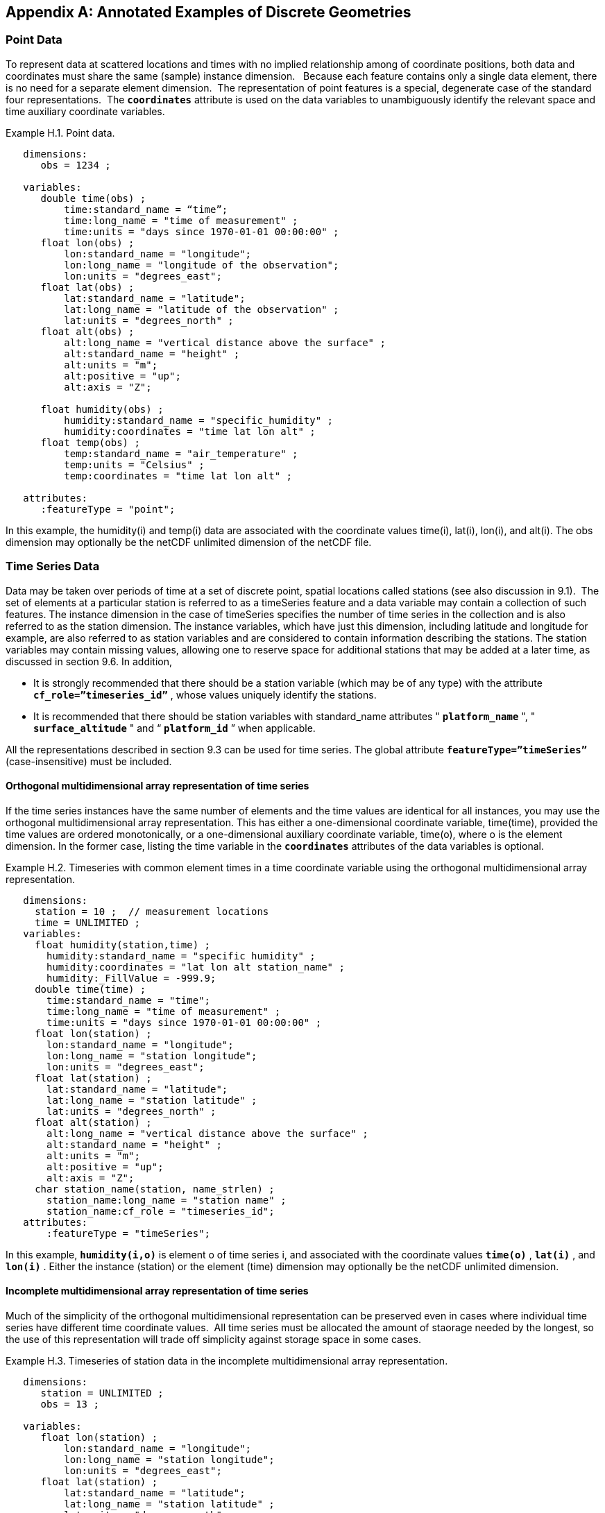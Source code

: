 
[[appendix-examples-discrete-geometries, Appendix H, Annotated Examples of Discrete Geometries]]

[appendix]
== Annotated Examples of Discrete Geometries

=== Point Data

To represent data at scattered locations and times with no implied relationship among of coordinate positions, both data and coordinates must share the same (sample) instance dimension.   Because each feature contains only a single data element, there is no need for a separate element dimension.  The representation of point features is a special, degenerate case of the standard four representations.  The **`coordinates`** attribute is used on the data variables to unambiguously identify the relevant space and time auxiliary coordinate variables.

[[example-h.1, Example H.1, "Point data"]]
[caption="Example H.1. "]
.Point data.
====
----
   dimensions:
      obs = 1234 ;

   variables:
      double time(obs) ; 
          time:standard_name = “time”;
          time:long_name = "time of measurement" ;
          time:units = "days since 1970-01-01 00:00:00" ;
      float lon(obs) ; 
          lon:standard_name = "longitude";
          lon:long_name = "longitude of the observation";
          lon:units = "degrees_east";
      float lat(obs) ; 
          lat:standard_name = "latitude";
          lat:long_name = "latitude of the observation" ;
          lat:units = "degrees_north" ;
      float alt(obs) ;
          alt:long_name = "vertical distance above the surface" ;
          alt:standard_name = "height" ;
          alt:units = "m";
          alt:positive = "up";
          alt:axis = "Z";

      float humidity(obs) ;
          humidity:standard_name = "specific_humidity" ;
          humidity:coordinates = "time lat lon alt" ;
      float temp(obs) ;
          temp:standard_name = "air_temperature" ;
          temp:units = "Celsius" ;
          temp:coordinates = "time lat lon alt" ;

   attributes:
      :featureType = "point";
----
In this example, the humidity(i) and temp(i) data are associated with the coordinate values time(i), lat(i), lon(i), and alt(i). The obs dimension may optionally be the netCDF unlimited dimension of the netCDF file.
====


[[time-series-data, Section H.2, "Time Series Data"]]
=== Time Series Data

Data may be taken over periods of time at a set of discrete point, spatial locations called stations (see also discussion in 9.1).  The set of elements at a particular station is referred to as a timeSeries feature and a data variable may contain a collection of such features. The instance dimension in the case of timeSeries specifies the number of time series in the collection and is also referred to as the station dimension. The instance variables, which have just this dimension, including latitude and longitude for example, are also referred to as station variables and are considered to contain information describing the stations. The station variables may contain missing values, allowing one to reserve space for additional stations that may be added at a later time, as discussed in section 9.6. In addition,

* It is strongly recommended that there should be a station variable (which may be of any type) with the attribute **`cf_role={rdquo}timeseries_id{rdquo}`** , whose values uniquely identify the stations.

* It is recommended that there should be station variables with standard_name attributes " **`platform_name`** ", " **`surface_altitude`** " and {ldquo} **`platform_id`** {rdquo} when applicable.

All the representations described in section 9.3 can be used for time series. The global attribute **`featureType={rdquo}timeSeries{rdquo}`** (case-insensitive) must be included.


==== Orthogonal multidimensional array representation of time series

If the time series instances have the same number of elements and the time values are identical for all instances, you may use the orthogonal multidimensional array representation. This has either a one-dimensional coordinate variable, time(time), provided the time values are ordered monotonically, or a one-dimensional auxiliary coordinate variable, time(o), where o is the element dimension. In the former case, listing the time variable in the **`coordinates`** attributes of the data variables is optional.

[[example-h.2]]
[caption="Example H.2. "]
.Timeseries with common element times in a time coordinate variable using the orthogonal multidimensional array representation.
====
----
   dimensions:
     station = 10 ;  // measurement locations
     time = UNLIMITED ;
   variables:
     float humidity(station,time) ;
       humidity:standard_name = "specific humidity" ;
       humidity:coordinates = "lat lon alt station_name" ;
       humidity:_FillValue = -999.9;
     double time(time) ; 
       time:standard_name = "time";
       time:long_name = "time of measurement" ;
       time:units = "days since 1970-01-01 00:00:00" ;
     float lon(station) ; 
       lon:standard_name = "longitude";
       lon:long_name = "station longitude";
       lon:units = "degrees_east";
     float lat(station) ; 
       lat:standard_name = "latitude";
       lat:long_name = "station latitude" ;
       lat:units = "degrees_north" ; 
     float alt(station) ;
       alt:long_name = "vertical distance above the surface" ;
       alt:standard_name = "height" ;
       alt:units = "m";
       alt:positive = "up";
       alt:axis = "Z";
     char station_name(station, name_strlen) ;
       station_name:long_name = "station name" ;
       station_name:cf_role = "timeseries_id";
   attributes:
       :featureType = "timeSeries";
----
In this example, **`humidity(i,o)`** is element o of time series i, and associated with the coordinate values **`time(o)`** , **`lat(i)`** , and **`lon(i)`** . Either the instance (station) or the element (time) dimension may optionally be the netCDF unlimited dimension.
====


==== Incomplete multidimensional array representation of time series

Much of the simplicity of the orthogonal multidimensional representation can be preserved even in cases where individual time series have different time coordinate values.  All time series must be allocated the amount of staorage needed by the longest, so the use of this representation will trade off simplicity against storage space in some cases.  

[[example-h.3]]
[caption="Example H.3. "]
.Timeseries of station data in the incomplete multidimensional array representation.    
====
----

   dimensions:
      station = UNLIMITED ;
      obs = 13 ;

   variables:
      float lon(station) ; 
          lon:standard_name = "longitude";
          lon:long_name = "station longitude";
          lon:units = "degrees_east";
      float lat(station) ; 
          lat:standard_name = "latitude";
          lat:long_name = "station latitude" ;
          lat:units = "degrees_north" ;
      float alt(station) ;
          alt:long_name = "vertical distance above the surface" ;
          alt:standard_name = "height" ;
          alt:units = "m";
          alt:positive = "up";
          alt:axis = "Z";
      char station_name(station, name_strlen) ;
          station_name:long_name = "station name" ;
          station_name:cf_role = "timeseries_id";
      int station_info(station) ;
          station_info:long_name = "any kind of station info" ;
      float station_elevation(station) ;
          station_elevationalt:long_name = "height above the geoid" ;
          station_elevationalt:standard_name = "surface_altitude" ;
          station_elevationalt:units = "m";

      double time(station, obs) ; 
          time:standard_name = "time";
          time:long_name = "time of measurement" ;
          time:units = "days since 1970-01-01 00:00:00" ;
          time:missing_value = -999.9;
      float humidity(station, obs) ;
          humidity:standard_name = “specific_humidity” ;
          humidity:coordinates = "time lat lon alt station_name" ;
          humidity:_FillValue = -999.9;
      float temp(station, obs) ;
          temp:standard_name = “air_temperature” ;
          temp:units = "Celsius" ;
          temp:coordinates = "time lat lon alt station_name" ;
          temp:_FillValue = -999.9;

   attributes:
          :featureType = "timeSeries";
----
In this example, the humidity(i,o) and temp(i,o) data for element o of time series i are associated with the coordinate values time(i,o), lat(i), lon(i) and alt(i). Either the instance (station) dimension or the element (obs) dimension could be the unlimited dimension of a netCDF file.  Any unused elements of the data and auxiliary coordinate variables must contain the missing data flag value(section 9.6).
====


==== Single time series, including deviations from a nominal fixed spatial location

When the intention of a data variable is to contain only a single time series, the preferred encoding is a special case of the multidimensional array representation.

[[example-h.4]]
[caption="Example H.4. "]
.A single timeseries.
====
----
   dimensions:
      time = 100233 ;
      name_strlen = 23 ;

   variables:
      float lon ; 
          lon:standard_name = "longitude";
          lon:long_name = "station longitude";
          lon:units = "degrees_east";
      float lat ; 
          lat:standard_name = "latitude";
          lat:long_name = "station latitude" ;
          lat:units = "degrees_north" ;
      float alt ;
          alt:long_name = "vertical distance above the surface" ;
          alt:standard_name = "height" ;
          alt:units = "m";
          alt:positive = "up";
          alt:axis = "Z";
      char station_name(name_strlen) ;
          station_name:long_name = "station name" ;
          station_name:cf_role = "timeseries_id";

      double time(time) ; 
          time:standard_name = "time";
          time:long_name = "time of measurement" ;
          time:units = "days since 1970-01-01 00:00:00" ;
          time:missing_value = -999.9;
      float humidity(time) ;
          humidity:standard_name = “specific_humidity” ;
          humidity:coordinates = "time lat lon alt station_name" ;
          humidity:_FillValue = -999.9;
      float temp(time) ;
          temp:standard_name = “air_temperature” ;
          temp:units = "Celsius" ;
          temp:coordinates = "time lat lon alt station_name" ;
          temp:_FillValue = -999.9;

   attributes:
          :featureType = "timeSeries";
----
====

While an idealized time series is defined at a single, stable point location, there are examples of time series, such as cabled ocean surface mooring measurements, in which the precise position of the observations varies slightly from a nominal fixed point.  In the following example we show how the spatial positions of such a time series should be encoded in CF.  Note that although this example shows only a single time series, the technique is applicable to all of the representations.


[[example-h.5]]
[caption="Example H.5. "]
.A single timeseries with time-varying deviations from a nominal point spatial location
====
----
   dimensions:
      time = 100233 ;
      name_strlen = 23 ;

   variables:
      float lon ; 
          lon:standard_name = "longitude";
          lon:long_name = "station longitude";
          lon:units = "degrees_east";
          lon:axis = “X”;
      float lat ; 
          lat:standard_name = "latitude";
          lat:long_name = "station latitude" ;
          lat:units = "degrees_north" ;
          lat: axis = “Y” ;
      float precise_lon (time); 
          precise_lon:standard_name = "longitude";
          precise_lon:long_name = "station longitude";
          precise_lon:units = "degrees_east";
      float precise_lat (time); 
          precise_lat:standard_name = "latitude";
          precise_lat:long_name = "station latitude" ;
          precise_lat:units = "degrees_north" ;
      float alt ;
          alt:long_name = "vertical distance above the surface" ;
          alt:standard_name = "height" ;
          alt:units = "m";
          alt:positive = "up";
          alt:axis = "Z";
      char station_name(name_strlen) ;
          station_name:long_name = "station name" ;
          station_name:cf_role = "timeseries_id";

      double time(time) ; 
          time:standard_name = "time";
          time:long_name = "time of measurement" ;
          time:units = "days since 1970-01-01 00:00:00" ;
          time:missing_value = -999.9;
      float humidity(time) ;
          humidity:standard_name = “specific_humidity” ;
          humidity:coordinates = "time lat lon alt precise_lon precise_lat station_name" ;
          humidity:_FillValue = -999.9;
      float temp(time) ;
          temp:standard_name = “air_temperature” ;
          temp:units = "Celsius" ;
          temp:coordinates = "time lat lon alt precise_lon precise_lat station_name" ;
          temp:_FillValue = -999.9;

   attributes:
          :featureType = "timeSeries";
----
====


==== Contiguous ragged array representation of time series

When the time series have different lengths and the data values for entire time series are available to be written in a single operation,  the contiguous ragged array representation is efficient.

[[example-h.6]]
[caption="Example H.6. "]
.Timeseries of station data in the contiguous ragged array representation.
====
----
   dimensions:
      station = 23 ;
      obs = 1234 ;

   variables:
      float lon(station) ; 
          lon:standard_name = "longitude";
          lon:long_name = "station longitude";
          lon:units = "degrees_east";
      float lat(station) ; 
          lat:standard_name = "latitude";
          lat:long_name = "station latitude" ;
          lat:units = "degrees_north" ;
      float alt(station) ;
          alt:long_name = "vertical distance above the surface" ;
          alt:standard_name = "height" ;
          alt:units = "m";
          alt:positive = "up";
          alt:axis = "Z";
      char station_name(station, name_strlen) ;
          station_name:long_name = "station name" ;
          station_name:cf_role = "timeseries_id";
      int station_info(station) ;
          station_info:long_name = "some kind of station info" ;
      int row_size(station) ;
          row_size:long_name = "number of observations for this station " ;
          row_size:sample_dimension = "obs" ;

      double time(obs) ; 
          time:standard_name = "time";
          time:long_name = "time of measurement" ;
          time:units = "days since 1970-01-01 00:00:00" ;
      float humidity(obs) ;
          humidity:standard_name = “specific_humidity” ;
          humidity:coordinates = "time lat lon alt station_name" ;
          humidity:_FillValue = -999.9;
      float temp(obs) ;
          temp:standard_name = “air_temperature” ;
          temp:units = "Celsius" ;
          temp:coordinates = "time lat lon alt station_name" ;
          temp:_FillValue = -999.9;

   attributes:
          :featureType = "timeSeries";
----



The data humidity(o) and temp(o) are associated with the coordinate values time(o), lat(i), lon(i), and alt(i), where i indicates which time series. Time series i comprises the data elements from

----
   rowStart(i) to rowStart(i) + row_size(i) - 1
----

where

----
      rowStart(i) = 0 if i = 0      
      rowStart(i) = rowStart(i-1) + row_size(i-1) if i > 0
----

The variable, **`row_size`** , is the count variable containing the length of each time series feature.   It is identified by having an attribute with name `**sample_dimension**` whose value is name of the sample dimension ( **`obs`** in this example). The sample dimension could optionally be the netCDF unlimited dimension. The variable bearing the `**sample_dimension**` attribute must have the instance dimension ( **`station`** in this example) as its single dimension, and must be of type integer.   This variable implicitly partitions into individual instances all variables that have the sample dimension. The auxiliary coordinate variables **`lat`** , **`lon`** , **`alt`** and **`station_name`** are station variables.
====


==== Indexed ragged array representation of time series

When time series with different lengths are written incrementally, the indexed ragged array representation is efficient.

[[example-h.7]]
[caption="Example H.7. "]
.Timeseries of station data in the indexed ragged array representation. 
====
----
   dimensions:
      station = 23 ;
      obs = UNLIMITED ;

   variables:
      float lon(station) ; 
          lon:standard_name = "longitude";
          lon:long_name = "station longitude";
          lon:units = "degrees_east";
      float lat(station) ; 
          lat:standard_name = "latitude";
          lat:long_name = "station latitude" ;
          lat:units = "degrees_north" ;
      float alt(station) ;
          alt:long_name = "vertical distance above the surface" ;
          alt:standard_name = "height" ;
          alt:units = "m";
          alt:positive = "up";
          alt:axis = "Z";
      char station_name(station, name_strlen) ;
          station_name:long_name = "station name" ;
          station_name:cf_role = "timeseries_id";
      int station_info(station) ;
          station_info:long_name = "some kind of station info" ;

      int stationIndex(obs) ;
          stationIndex:long_name = "which station this obs is for" ;
          stationIndex:instance_dimension= "station" ;
      double time(obs) ; 
          time:standard_name = "time";
          time:long_name = "time of measurement" ;
          time:units = "days since 1970-01-01 00:00:00" ;
      float humidity(obs) ;
          humidity:standard_name = “specific_humidity” ;
          humidity:coordinates = "time lat lon alt station_name" ;
          humidity:_FillValue = -999.9;
      float temp(obs) ;
          temp:standard_name = “air_temperature” ;
          temp:units = "Celsius" ;
          temp:coordinates = "time lat lon alt station_name" ;
          temp:_FillValue = -999.9;

   attributes:
          :featureType = "timeSeries";
----
The humidity(o) and temp(o) data are associated with the coordinate values time(o), lat(i), lon(i), and alt(i), where i = stationIndex(o) is a zero-based index indicating which time series. Thus, time(0), humidity(0) and temp(0) belong to the element of the **`station`** dimension that is indicated by **`stationIndex(0)`** ; time(1), humidity(1) and temp(1) belong to element **`stationIndex(1)`** of the **`station`** dimension, etc.

The variable, **`stationIndex`** , is identified as the index variable by having an attribute with name of `**instance_dimension**` whose value is the instance dimension ( **`station`** in this example).  The variable bearing the `**instance_dimension**` attribute must have the sample dimension ( **`obs`** in this example) as its single dimension, and must be type integer. This variable implicitly assigns the station to each value of any variable having the sample dimension. The sample dimension need not be the netCDF unlimited dimension, though it commonly is.
====


=== Profile Data

A series of connected observations along a vertical line, like an atmospheric or ocean sounding, is called a profile. For each profile, there is a single time, lat and lon. A data variable may contain a collection of profile features. The instance dimension in the case of profiles specifies the number of profiles in the collection and is also referred to as the **profile dimension** . The instance variables, which have just this dimension, including latitude and longitude for example, are also referred to as **profile variables** and are considered to be information about the profiles. It is strongly recommended that there always be a profile variable (of any data type) with **`cf_role`** attribute " **`profile_id`** ", whose values uniquely identify the profiles. The profile variables may contain missing values. This allows one to reserve space for additional profiles that may be added at a later time, as discussed in section 9.6. All the representations described in section 9.1.3 can be used for profiles. The global attribute **`featureType={rdquo}profile{rdquo}`** (case-insensitive) should be included if all data variables in the file contain profiles.


==== Orthogonal multidimensional array representation of profiles

If the profile instances have the same number of elements and the vertical coordinate values are identical for all instances, you may use the orthogonal multidimensional array representation. This has either a one-dimensional coordinate variable, z(z), provided the vertical coordinate values are ordered monotonically, or a one-dimensional auxiliary coordinate variable, alt(o), where o is the element dimension. In the former case, listing the vertical coordinate variable in the **coordinates** attributes of the data variables is optional.

[[example-h.8, Example H.8, "Atmospheric sounding profiles for a common set of vertical coordinates stored in the orthogonal multidimensional array representation."]]
[caption="Example H.8. "]
.Atmospheric sounding profiles for a common set of vertical coordinates stored in the orthogonal multidimensional array representation.
====
----
   dimensions:
      z = 42 ;
      profile = 142 ;

   variables:
      int profile(profile) ;
            profile:cf_role = "profile_id";
      double time(profile); 
          time:standard_name = "time";
          time:long_name = "time" ;
          time:units = "days since 1970-01-01 00:00:00" ;
      float lon(profile); 
          lon:standard_name = "longitude";
          lon:long_name = "longitude" ;
          lon:units = "degrees_east" ;
      float lat(profile); 
          lat:standard_name = "latitude";
          lat:long_name = "latitude" ;
          lat:units = "degrees_north" ;

      float z(z) ;
          z:standard_name = “altitude”;
          z:long_name = "height above mean sea level" ;
          z:units = "km" ;
          z:positive = "up" ; 
          z:axis = "Z" ;   

      float pressure(profile, z) ; 
          pressure:standard_name = "air_pressure" ;
          pressure:long_name = "pressure level" ;
          pressure:units = "hPa" ;
          pressure:coordinates = "time lon lat z" ;

      float temperature(profile, z) ; 
          temperature:standard_name = "surface_temperature" ;
          temperature:long_name = "skin temperature" ;
          temperature:units = "Celsius" ;
          temperature:coordinates = "time lon lat z" ;

      float humidity(profile, z) ; 
          humidity:standard_name = "relative_humidity" ;
          humidity:long_name = "relative humidity" ;
          humidity:units = "%" ;
          humidity:coordinates = "time lon lat z" ;

   attributes:
      :featureType = "profile";
----
The pressure(i,o), temperature(i,o), and humidity(i,o) data for element o of profile i are associated with the coordinate values time(i), lat(i), and lon(i). The vertical coordinate for element o in each profile is altitude z(o). Either the instance (profile) or the element (z) dimension could be the netCDF unlimited dimension.
====


==== Incomplete multidimensional array representation of profiles

If there are the same number of levels in each profile, but they do not have the same set of vertical coordinates, one can use the incomplete multidimensional array representation, which the vertical coordinate variable is two-dimensional e.g. replacing z(z) in <<example-h.8>> with alt(profile,z).  This representation also allows one to have a variable number of elements in different profiles, at the cost of some wasted space. In that case, any unused elements of the data and auxiliary coordinate variables must contain missing data values (section 9.6).


==== Single profile

When a single profile is stored in a file, there is no need for the profile dimension; the data arrays are one-dimensional. This is a special case of the orthogonal multidimensional array representation (9.3.1).

[[example-h.9]]
[caption="Example H.9. "]
.Data from a single atmospheric sounding profile.
====
----
   dimensions:
      z = 42 ;

   variables:
      int profile ;
          profile:cf_role = "profile_id";

      double time; 
          time:standard_name = "time";
          time:long_name = "time" ;
          time:units = "days since 1970-01-01 00:00:00" ;
      float lon; 
          lon:standard_name = "longitude";
          lon:long_name = "longitude" ;
          lon:units = "degrees_east" ;
      float lat; 
          lat:standard_name = "latitude";
          lat:long_name = "latitude" ;
          lat:units = "degrees_north" ;

      float z(z) ; 
          z:standard_name = “altitude”;
          z:long_name = "height above mean sea level" ;
          z:units = "km" ;
          z:positive = "up" ; 
          z:axis = "Z" ;   

      float pressure(z) ; 
          pressure:standard_name = "air_pressure" ;
          pressure:long_name = "pressure level" ;
          pressure:units = "hPa" ;
          pressure:coordinates = "time lon lat z" ;

      float temperature(z) ; 
          temperature:standard_name = "surface_temperature" ;
          temperature:long_name = "skin temperature" ;
          temperature:units = "Celsius" ;
          temperature:coordinates = "time lon lat z" ;

      float humidity(z) ; 
          humidity:standard_name = "relative_humidity" ;
          humidity:long_name = "relative humidity" ;
          humidity:units = "%" ;
          humidity:coordinates = "time lon lat z" ;

   attributes:
      :featureType = "profile";
----
The pressure(o), temperature(o), and humidity(o) data is associated with the coordinate values time, z(o), lat, and lon. The profile variables time, lat and lon, shown here as scalar, could alternatively be one-dimensional time(profile), lat(profile), lon(profile) if a size-one profile dimension were retained in the file.
====


==== Contiguous ragged array representation of profiles

When the number of vertical levels for each profile varies, and one can control the order of writing, one can use the contiguous ragged array representation. The canonical use case for this is when rewriting raw data, and you expect that the common read pattern will be to read all the data from each profile.

[[example-h.10]]
[caption="Example H.10. "]
.Atmospheric sounding profiles for a common set of vertical coordinates stored in the contiguous ragged array representation.
====
----
   dimensions:
      obs = UNLIMITED ;
      profile = 142 ;

   variables:
      int profile(profile) ;
          profile:cf_role = "profile_id";
      double time(profile); 
          time:standard_name = "time";
          time:long_name = "time" ;
          time:units = "days since 1970-01-01 00:00:00" ;
      float lon(profile); 
          lon:standard_name = "longitude";
          lon:long_name = "longitude" ;
          lon:units = "degrees_east" ;
      float lat(profile); 
          lat:standard_name = "latitude";
          lat:long_name = "latitude" ;
          lat:units = "degrees_north" ; 
       int rowSize(profile) ;
          rowSize:long_name = "number of obs for this profile " ;
          rowSize:sample_dimension = "obs" ;

      float z(obs) ; 
          z:standard_name = “altitude”;
          z:long_name = "height above mean sea level" ;
          z:units = "km" ;
          z:positive = "up" ;
          z:axis = "Z" ;   

      float pressure(obs) ; 
          pressure:standard_name = "air_pressure" ;
          pressure:long_name = "pressure level" ;
          pressure:units = "hPa" ;
          pressure:coordinates = "time lon lat z" ;

      float temperature(obs) ; 
          temperature:standard_name = "surface_temperature" ;
          temperature:long_name = "skin temperature" ;
          temperature:units = "Celsius" ;
          temperature:coordinates = "time lon lat z" ;

      float humidity(obs) ; 
          humidity:standard_name = "relative_humidity" ;
          humidity:long_name = "relative humidity" ;
          humidity:units = "%" ;
          humidity:coordinates = "time lon lat z" ;

   attributes:
      :featureType = "profile";
----
The pressure(o), temperature(o), and humidity(o) data is associated with the coordinate values time(i), z(o), lat(i), and lon(i), where i indicates which profile. All elements for one profile are contiguous along the sample dimension. The sample dimension (obs) may be the unlimited dimension or not. All variables that have the instance dimension (profile) as their single dimension are considered to be information about the profiles.

The count variable (row_size) contains the number of elements for each profile, and is identified by having an attribute with name "sample_dimension" whose value is the sample dimension being counted. It must have the profile dimension as its single dimension, and must be type integer. The elements are associated with the profile using the same algorithm as in H.2.4.
====


==== Indexed ragged array representation of profiles

When the number of vertical levels for each profile varies, and one cannot write them contiguously, one can use the indexed ragged array representation. The canonical use case is when writing real-time data streams that contain reports from many profiles, arriving randomly. If the sample dimension is the unlimited dimension, this allows data to be appended to the file.

[[example-h.11]]
[caption="Example H.11. "]
.Atmospheric sounding profiles for a common set of vertical coordinates stored in the indexed ragged array representation.
====
----
   dimensions:
      obs = UNLIMITED ;
      profiles = 142 ;

   variables:
      int profile(profile) ;
          profile:cf_name = "profile_id";
      double time(profile); 
          time:standard_name = "time";
          time:long_name = "time" ;
          time:units = "days since 1970-01-01 00:00:00" ;
      float lon(profile); 
          lon:standard_name = "longitude";
          lon:long_name = "longitude" ;
          lon:units = "degrees_east" ;
      float lat(profile); 
          lat:standard_name = "latitude";
          lat:long_name = "latitude" ;
          lat:units = "degrees_north" ; 

      int parentIndex(obs) ;
          parentIndex:long_name = "index of profile " ;
          parentIndex:instance_dimension= "profile" ;
      
       float z(obs) ; 
          z:standard_name = “altitude”;
          z:long_name = "height above mean sea level" ;
          z:units = "km" ;
          z:positive = "up" ;
          z:axis = "Z" ;   

      float pressure(obs) ; 
          pressure:standard_name = "air_pressure" ;
          pressure:long_name = "pressure level" ;
          pressure:units = "hPa" ;
          pressure:coordinates = "time lon lat z" ;

      float temperature(obs) ; 
          temperature:standard_name = "surface_temperature" ;
          temperature:long_name = "skin temperature" ;
          temperature:units = "Celsius" ;
          temperature:coordinates = "time lon lat z" ;

      float humidity(obs) ; 
          humidity:standard_name = "relative_humidity" ;
          humidity:long_name = "relative humidity" ;
          humidity:units = "%" ;
          humidity:coordinates = "time lon lat z" ;

   attributes:
      :featureType = "profile";
----
The pressure(o), temperature(o), and humidity(o) data are associated with the coordinate values time(i), z(o), lat(i), and lon(i), where i indicates which profile. The sample dimension (obs) may be the unlimited dimension or not. The profile index variable (parentIndex) is identified by having an attribute with name of "instance_dimension" whose value is the profile dimension name. It must have the sample dimension as its single dimension, and must be type integer. Each value in the profile index variable is the zero-based profile index that the element belongs to. The elements are associated with the profiles using the same algorithm as in H.2.5.
====


=== Trajectory Data

Data may be taken along discrete paths through space, each path constituting a connected set of points called a trajectory, for example along a flight path, a ship path or the path of a parcel in a Lagrangian calculation. A data variable may contain a collection of trajectory features. The instance dimension in the case of trajectories specifies the number of trajectories in the collection and is also referred to as the **trajectory dimension** . The instance variables, which have just this dimension, are also referred to as **trajectory variables** and are considered to be information about the trajectories. It is strongly recommended that there always be a trajectory variable (of any data type) with the attribute **`cf_role={rdquo}trajectory_id{rdquo}`** attribute, whose values uniquely identify the trajectories. The trajectory variables may contain missing values. This allows one to reserve space for additional trajectories that may be added at a later time, as discussed in section 9.6. All the representations described in section 9.3 can be used for trajectories. The global attribute **`featureType={rdquo}trajectory{rdquo}`** (case-insensitive) should be included if all data variables in the file contain trajectories.


==== Multidimensional array representation of trajectories

When storing multiple trajectories in the same file, and the number of elements in each trajectory is the same, one can use the multidimensional array representation. This representation also allows one to have a variable number of elements in different trajectories, at the cost of some wasted space. In that case, any unused elements of the data and auxiliary coordinate variables must contain missing data values (section 9.6).  

[[example-h.12]]
[caption="Example H.12. "]
.Trajectories recording atmospheric composition in the incomplete multidimensional array representation.
====
----
   dimensions:
      obs = 1000 ;
      trajectory = 77 ;

   variables:
      char trajectory(trajectory, name_strlen) ;
        trajectory:cf_role = "trajectory_id";
        trajectory:long_name = "trajectory name" ;
      int trajectory_info(trajectory) ;
          trajectory_info:long_name = "some kind of trajectory info" 

      double time(trajectory, obs) ; 
          time:standard_name = "time";
          time:long_name = "time" ;
          time:units = "days since 1970-01-01 00:00:00" ;
      float lon(trajectory, obs) ; 
          lon:standard_name = "longitude";
          lon:long_name = "longitude" ;
          lon:units = "degrees_east" ;
      float lat(trajectory, obs) ; 
          lat:standard_name = "latitude";
          lat:long_name = "latitude" ;
          lat:units = "degrees_north" ;

      float z(trajectory, obs) ; 
          z:standard_name = “altitude”;
          z:long_name = "height above mean sea level" ;
          z:units = "km" ;
          z:positive = "up" ; 
           z:axis = "Z" ; 

      float O3(trajectory, obs) ;
          O3:standard_name = “mass_fraction_of_ozone_in_air”;
          O3:long_name = "ozone concentration" ;
          O3:units = "1e-9" ;
          O3:coordinates = "time lon lat z" ;

      float NO3(trajectory, obs) ;
          NO3:standard_name = “mass_fraction_of_nitrate_radical_in_air”;
          NO3:long_name = "NO3 concentration" ;
          NO3:units = "1e-9" ;
          NO3:coordinates = "time lon lat z" ;

   attributes:
      :featureType = "trajectory";
----
The NO3(i,o) and O3(i,o) data for element o of trajectory i are associated with the coordinate values time(i,o), lat(i,o), lon(i,o), and z(i,o). Either the instance (trajectory) or the element (obs) dimension could be the netCDF unlimited dimension. All variables that have trajectory as their only dimension are considered to be information about that trajectory.

If the trajectories all have the same set of times, the time auxiliary coordinate variable could be one-dimensional time(obs), or replaced by a one-dimensional coordinate variable time(time), where the size of the time dimension is now equal to the number of elements of each trajectory. In the latter case, listing the time coordinate variable in the coordinates attribute is optional.
====


==== Single trajectory

When a single trajectory is stored in the data variable, there is no need for the trajectory dimension and the arrays are one-dimensional. This is a special case of the multidimensional array representation.

[[example-h.13]]
[caption="Example H.13. "]
.A single trajectory recording atmospheric composition.
====
----
   dimensions:
      time = 42;

   variables:
      char trajectory(name_strlen) ;
          trajectory:cf_role = "trajectory_id";

      double time(time) ; 
          time:standard_name = "time";
          time:long_name = "time" ;
          time:units = "days since 1970-01-01 00:00:00" ;
      float lon(time) ; 
          lon:standard_name = "longitude";
          lon:long_name = "longitude" ;
          lon:units = "degrees_east" ;
      float lat(time) ; 
          lat:standard_name = "latitude";
          lat:long_name = "latitude" ;
          lat:units = "degrees_north" ;
      float z(time) ; 
          z:standard_name = “altitude”;
          z:long_name = "height above mean sea level" ;
          z:units = "km" ;
          z:positive = "up" ; 
           z:axis = "Z" ; 

      float O3(time) ; 
          O3:standard_name = “mass_fraction_of_ozone_in_air”;
          O3:long_name = "ozone concentration" ;
          O3:units = "1e-9" ;
          O3:coordinates = "time lon lat z" ;

      float NO3(time) ; 
          NO3:standard_name = “mass_fraction_of_nitrate_radical_in_air”;
          NO3:long_name = "NO3 concentration" ;
          NO3:units = "1e-9" ;
          NO3:coordinates = "time lon lat z" ;

   attributes:
      :featureType = "trajectory";
----
The NO3(o) and O3(o) data are associated with the coordinate values time(o), z(o), lat(o), and lon(o). In this example, the time coordinate is ordered, so time values are contained in a coordinate variable i.e. time(time) and time is the element dimension. The time dimension may be unlimited or not.

Note that structurally this looks like unconnected point data as in example 9.5. The presence of the featureType = "trajectory" global attribute indicates that in fact the points are connected along a trajectory.
====


==== Contiguous ragged array representation of trajectories

When the number of elements for each trajectory varies, and one can control the order of writing, one can use the contiguous ragged array representation. The canonical use case for this is when rewriting raw data, and you expect that the common read pattern will be to read all the data from each trajectory.

[[example-h.14]]
[caption="Example H.14. "]
.Trajectories recording atmospheric composition in the contiguous ragged array representation.
====
----
   dimensions:
      obs = 3443;
      trajectory = 77 ;
   
   variables:
      char trajectory(trajectory, name_strlen) ;
            trajectory:cf_role = "trajectory_id";
      int rowSize(trajectory) ;
          rowSize:long_name = "number of obs for this trajectory " ;
          rowSize:sample_dimension = "obs" ;
   
      double time(obs) ; 
          time:standard_name = "time";
          time:long_name = "time" ;
          time:units = "days since 1970-01-01 00:00:00" ;
      float lon(obs) ; 
          lon:standard_name = "longitude";
          lon:long_name = "longitude" ;
          lon:units = "degrees_east" ;
      float lat(obs) ; 
          lat:standard_name = "latitude";
          lat:long_name = "latitude" ;
          lat:units = "degrees_north" ;
      float z(obs) ; 
          z:standard_name = “altitude”;
          z:long_name = "height above mean sea level" ;
          z:units = "km" ;
          z:positive = "up" ; 
           z:axis = "Z" ; 
   
      float O3(obs) ; 
          O3:standard_name = “mass_fraction_of_ozone_in_air”;
          O3:long_name = "ozone concentration" ;
          O3:units = "1e-9" ;
          O3:coordinates = "time lon lat z" ;
   
      float NO3(obs) ; 
          NO3:standard_name = “mass_fraction_of_nitrate_radical_in_air”;
          NO3:long_name = "NO3 concentration" ;
          NO3:units = "1e-9" ;
          NO3:coordinates = "time lon lat z" ;
   
   attributes:
      :featureType = "trajectory";
----
The O3(o) and NO3(o) data are associated with the coordinate values time(o), lat(o), lon(o), and alt(o). All elements for one trajectory are contiguous along the sample dimension. The sample dimension (obs) may be the unlimited dimension or not. All variables that have the instance dimension (trajectory) as their single dimension are considered to be information about that trajectory.

The count variable (row_size) contains the number of elements for each trajectory, and is identified by having an attribute with name "sample_dimension" whose value is the sample dimension being counted. It must have the trajectory dimension as its single dimension, and must be type integer. The elements are associated with the trajectories using the same algorithm as in H.2.4.
====


==== Indexed ragged array representation of trajectories

When the number of elements at each trajectory vary, and the elements cannot be written in order, one can use the indexed ragged array representation. The canonical use case is when writing real-time data streams that contain reports from many trajectories. The data can be written as it arrives; if the flatsample dimension is the unlimited dimension, this allows data to be appended to the file.

[[example-h.15]]
[caption="Example H.15. "]
.Trajectories recording atmospheric composition in the indexed ragged array representation. 
====
----
   dimensions:
      obs = UNLIMITED ;
      trajectory = 77 ;
   
   variables:
      char trajectory(trajectory, name_strlen) ;
          trajectory:cf_role = "trajectory_id";
   
      int trajectory_index(obs) ;
          trajectory_index:long_name = "index of trajectory this obs belongs to " ;
          trajectory_index:instance_dimension= "trajectory" ;
      double time(obs) ; 
          time:standard_name = "time";
          time:long_name = "time" ;
          time:units = "days since 1970-01-01 00:00:00" ;
      float lon(obs) ; 
          lon:standard_name = "longitude";
          lon:long_name = "longitude" ;
          lon:units = "degrees_east" ;
      float lat(obs) ; 
          lat:standard_name = "latitude";
          lat:long_name = "latitude" ;
          lat:units = "degrees_north" ;
      float z(obs) ; 
          z:standard_name = “altitude”;
          z:long_name = "height above mean sea level" ;
          z:units = "km" ;
          z:positive = "up" ;
          z:axis = "Z" ;   
   
      float O3(obs) ; 
          O3:standard_name = “mass_fraction_of_ozone_in_air”;
          O3:long_name = "ozone concentration" ;
          O3:units = "1e-9" ;
          O3:coordinates = "time lon lat z" ;
   
      float NO3(obs) ; 
          NO3:standard_name = “mass_fraction_of_nitrate_radical_in_air”;
          NO3:long_name = "NO3 concentration" ;
          NO3:units = "1e-9" ;
          NO3:coordinates = "time lon lat z" ;
   
   attributes:
      :featureType = "trajectory";
----
The O3(o) and NO3(o) data are associated with the coordinate values time(o), lat(o), lon(o), and alt(o). All elements for one trajectory will have the same trajectory index value. The sample dimension (obs) may be the unlimited dimension or not.

The index variable (trajectory_index) is identified by having an attribute with name of "instance_dimension" whose value is the trajectory dimension name. It must have the sample dimension as its single dimension, and must be type integer. Each value in the trajectory_index variable is the zero-based trajectory index that the element belongs to. The elements are associated with the trajectories using the same algorithm as in H.2.5.
====


=== Time Series of Profiles

When profiles are taken repeatedly at a station, one gets a time series of profiles (see also section H.2 for discussion of stations and time series). The resulting collection of profiles is called a timeSeriesProfile. A data variable may contain a collection of such timeSeriesProfile features, one feature per station. The instance dimension in the case of a timeSeriesProfile is also referred to as the **station dimension** . The instance variables, which have just this dimension, including latitude and longitude for example, are also referred to as **station variables** and are considered to contain information describing the stations. The station variables may contain missing values. This allows one to reserve space for additional stations that may be added at a later time, as discussed in section 9.6. In addition,

* It is strongly recommended that there should be a station variable (which may be of any type) with **`cf_role`** attribute "**`timeseries_id`**", whose values uniquely identify the stations.
      
* It is recommended that there should be station variables with standard_name attributes "**`platform_name`**", "**`surface_altitude`**" and {ldquo}**`platform_id`**{rdquo} when applicable.
      
TimeSeriesProfiles are more complicated than timeSeries because there are two element dimensions (profile and vertical). Each time series has a number of profiles from different times as its elements, and each profile has a number of data from various levels as its elements. It is strongly recommended that there always be a variable (of any data type) with the profile dimension and the **`cf_role`** attribute " **`profile_id`** ", whose values uniquely identify the profiles.


==== Multidimensional array representations of time series profiles

When storing time series of profiles at multiple stations in the same data variable, if there are the same number of time points for all timeSeries, and the same number of vertical levels for every profile, one can use the multidimensional array representation:

[[example-h.16]]
[caption="Example H.16. "]
.Time series of atmospheric sounding profiles from a set of locations stored in a multidimensional array representation.
====
----
   dimensions:
      station = 22 ;
      profile = 3002 ;
      z = 42 ;
   
   variables:
      float lon(station) ; 
          lon:standard_name = "longitude";
          lon:long_name = "station longitude";
          lon:units = "degrees_east";
      float lat(station) ; 
          lat:standard_name = "latitude";
          lat:long_name = "station latitude" ;
          lat:units = "degrees_north" ;
      char station_name(station, name_strlen) ;
          station_name:cf_role = "timeseries_id" ;
          station_name:long_name = "station name" ;
      int station_info(station) ;
          station_name:long_name = "some kind of station info" ;
   
      float alt(station, profile , z) ; 
          alt:standard_name = “altitude”;
          alt:long_name = "height above mean sea level" ;
          alt:units = "km" ;
          alt:positive = "up" ; 
           alt:axis = "Z" ;   
   
      double time(station, profile ) ; 
          time:standard_name = "time";
          time:long_name = "time of measurement" ;
          time:units = "days since 1970-01-01 00:00:00" ;
          time:missing_value = -999.9;
   
      float pressure(station, profile , z) ; 
          pressure:standard_name = "air_pressure" ;
          pressure:long_name = "pressure level" ;
          pressure:units = "hPa" ;
          pressure:coordinates = "time lon lat alt" ;
   
      float temperature(station, profile , z) ; 
          temperature:standard_name = "surface_temperature" ;
          temperature:long_name = "skin temperature" ;
          temperature:units = "Celsius" ;
          temperature:coordinates = "time lon lat alt" ;
   
      float humidity(station, profile , z) ; 
          humidity:standard_name = "relative_humidity" ;
          humidity:long_name = "relative humidity" ;
          humidity:units = "%" ;
          humidity:coordinates = "time lon lat alt" ;
   
   attributes:
    :featureType = "timeSeriesProfile";
----
The pressure(i,p,o), temperature(i,p,o), and humidity(i,p,o) data for element o of profile p at station i are associated with the coordinate values time(i,p), z(i,p,o), lat(i), and lon(i). Any of the three dimensions could be the netCDF unlimited dimension, if it might be useful to be able enlarge it.

If all of the profiles at any given station have the same set of vertical coordinates values, the vertical auxiliary coordinate variable could be dimensioned alt(station, z). If all the profiles have the same set of vertical coordinates, the vertical auxiliary coordinate variable could be one-dimensional alt(z), or replaced by a one-dimensional coordinate variable z(z), provided the values are ordered monotonically. In the latter case, listing the vertical coordinate variable in the coordinates attribute is optional.

If the profiles are taken at all stations at the same set of times, the time auxiliary coordinate variable could be one-dimensional time(profile), or replaced by a one-dimensional coordinate variable time(time), where the size of the time dimension is now equal to the number of profiles at each station. In the latter case, listing the time coordinate variable in the coordinates attribute is optional.

If there is only a single set of levels and a single set of times, the multidimensional array representation is formally orthogonal:
====

[[example-h.17]]
[caption="Example H.17. "]
.Time series of atmospheric sounding profiles from a set of locations stored in an orthogonal multidimensional array representation. 
====
----
   dimensions:
     station = 10 ;  // measurement locations
     pressure = 11 ; // pressure levels
     time = UNLIMITED ;
   variables:
     float humidity(time,pressure,station) ;
       humidity:standard_name = “specific_humidity” ;
       humidity:coordinates = "lat lon" ;
     double time(time) ; 
       time:standard_name = "time";
       time:long_name = "time of measurement" ;
       time:units = "days since 1970-01-01 00:00:00" ;
     float lon(station) ;
       lon:long_name = "station longitude";
       lon:units = "degrees_east";
     float lat(station) ;
       lat:long_name = "station latitude" ;
       lat:units = "degrees_north" ;
     float pressure(pressure) ; 
       pressure:standard_name = "air_pressure" ;
       pressure:long_name = "pressure" ;
       pressure:units = "hPa" ;
       pressure:axis = "Z" ;
----
**`humidity(p,o,i)`** is associated with the coordinate values **`time(p)`** , **`pressure(o)`** , **`lat(i)`** , and **`lon(i)`** . The number of profiles equals the number of times.
====

At the cost of some wasted space, the multidimensional array representation also allows one to have a variable number of profiles for different stations, and varying numbers of levels for different profiles. In these cases, any unused elements of the data and auxiliary coordinate variables must contain missing data values (section 9.6).


==== Time series of profiles at a single station

If there is only one station in the data variable, there is no need for the station dimension:

[[example-h.18]]
[caption="Example H.18. "]
.Time series of atmospheric sounding profiles from a single location stored in a multidimensional array representation. 
====
----
   dimensions:
      profile = 30 ;
      z = 42 ;
   
   variables:
      float lon ; 
          lon:standard_name = "longitude";
          lon:long_name = "station longitude";
          lon:units = "degrees_east";
      float lat ; 
          lat:standard_name = "latitude";
          lat:long_name = "station latitude" ;
          lat:units = "degrees_north" ;
      char station_name(name_strlen) ;
          station_name:cf_role = "timeseries_id" ;
          station_name:long_name = "station name" ;
      int station_info;
          station_name:long_name = "some kind of station info" ;
   
      float alt(profile , z) ; 
          alt:standard_name = “altitude”;
          alt:long_name = "height above mean sea level" ;
          alt:units = "km" ;
          alt:axis = "Z" ;   
          alt:positive = "up" ; 
   
      double time(profile ) ; 
          time:standard_name = "time";
          time:long_name = "time of measurement" ;
          time:units = "days since 1970-01-01 00:00:00" ;
          time:missing_value = -999.9;
   
      float pressure(profile , z) ; 
          pressure:standard_name = "air_pressure" ;
          pressure:long_name = "pressure level" ;
          pressure:units = "hPa" ;
          pressure:coordinates = "time lon lat alt" ;
   
      float temperature(profile , z) ; 
          temperature:standard_name = "surface_temperature" ;
          temperature:long_name = "skin temperature" ;
          temperature:units = "Celsius" ;
          temperature:coordinates = "time lon lat alt" ;
   
      float humidity(profile , z) ; 
          humidity:standard_name = "relative_humidity" ;
          humidity:long_name = "relative humidity" ;
          humidity:units = "%" ;
          humidity:coordinates = "time lon lat alt" ;
   
   attributes:
    :featureType = "timeSeriesProfile";
----
The pressure(p,o), temperature(p,o), and humidity(p,o) data for element o of profile p are associated with the coordinate values time(p), alt(p,o), lat, and lon. If all the profiles have the same set of vertical coordinates, the vertical auxiliary coordinate variable could be one-dimensional alt(z), or replaced by a one-dimensional coordinate variable z(z), provided the values are ordered monotonically. In the latter case, listing the vertical coordinate variable in the coordinates attribute is optional.
====


==== Ragged array representation of time series profiles

When the number of profiles and levels for each station varies, one can use a ragged array representation. Each of the two element dimensions (time and vertical) could in principle be stored either contiguous or indexed, but this convention supports only one of the four possible choices. This uses the contiguous ragged array representation for each profile (9.5.43.3), and the indexed ragged array representation to organise the profiles into time series (9.3.54). The canonical use case is when writing real-time data streams that contain profiles from many stations, arriving randomly, with the data for each entire profile written all at once.

[[example-h.19]]
[caption="Example H.19. "]
.Time series of atmospheric sounding profiles from a set of locations stored in a ragged array representation.
====
----
   dimensions:
      obs = UNLIMITED ;
      profiles = 1420 ;
      stations = 42;
   
   variables:
      float lon(station) ; 
          lon:standard_name = "longitude";
          lon:long_name = "station longitude";
          lon:units = "degrees_east";
      float lat(station) ; 
          lat:standard_name = "latitude";
          lat:long_name = "station latitude" ;
          lat:units = "degrees_north" ;
      float alt(station) ;
          alt:long_name = "altitude above MSL" ;
          alt:units = "m" ;
      char station_name(station, name_strlen) ;
          station_name:long_name = "station name" ;
          station_name:cf_role = "timeseries_id";
      int station_info(station) ;
          station_info:long_name = "some kind of station info" ;
   
      int profile(profile) ;
          profile:cf_role = "profile_id";
      double time(profile); 
          time:standard_name = "time";
          time:long_name = "time" ;
          time:units = "days since 1970-01-01 00:00:00" ;
      int station_index(profile) ;
          station_index:long_name = "which station this profile is for" ;
          station_index:instance_dimension = "station" ;
      int row_size(profile) ;
          row_size:long_name = "number of obs for this profile " ;
          row_size:sample_dimension = "obs" ;
   
      float z(obs) ; 
          z:standard_name = “altitude”;
          z:long_name = "height above mean sea level" ;
          z:units = "km" ;
          z:axis = "Z" ;   
           z:positive = "up" ;
   
      float pressure(obs) ; 
          pressure:standard_name = "air_pressure" ;
          pressure:long_name = "pressure level" ;
          pressure:units = "hPa" ;
          pressure:coordinates = "time lon lat z" ;
   
      float temperature(obs) ; 
          temperature:standard_name = "surface_temperature" ;
          temperature:long_name = "skin temperature" ;
          temperature:units = "Celsius" ;
          temperature:coordinates = "time lon lat z" ;
   
      float humidity(obs) ; 
          humidity:standard_name = "relative_humidity" ;
          humidity:long_name = "relative humidity" ;
          humidity:units = "%" ;
          humidity:coordinates = "time lon lat z" ;
   
   attributes:
      :featureType = "timeSeriesProfile";
----
The pressure(o), temperature(o), and humidity(o) data for element o of profile p at station i are associated with the coordinate values time(p), z(o), lat(i), and lon(i).

The index variable (station_index) is identified by having an attribute with name of instance_dimension whose value is the instance dimension name (station in this example). The index variable must have the profile dimension as its sole dimension, and must be type integer. Each value in the index variable is the zero-based station index that the profile belongs to i.e. profile p belongs to station i=station_index(p), as in section H.2.5.

The count variable (row_size) contains the number of elements for each profile, which must be written contiguously. The count variable is identified by having an attribute with name sample_dimension whose value is the sample dimension (obs in this example) being counted. It must have the profile dimension as its sole dimension, and must be type integer. The number of elements in profile p is recorded in row_size(p), as in section H.2.4. The sample dimension need not be the netCDF unlimited dimension,  though it commonly is.
====


=== Trajectory of Profiles

When profiles are taken along a trajectory, one gets a collection of profiles called a trajectoryProfile. A data variable may contain a collection of such trajectoryProfile features, one feature per trajectory. The instance dimension in the case of a trajectoryProfile is also referred to as the **trajectory dimension** . The instance variables, which have just this dimension, are also referred to as **trajectory variables** and are considered to contain information describing the trajectories. The trajectory variables may contain missing values. This allows one to reserve space for additional trajectories that may be added at a later time, as discussed in section 9.6. TrajectoryProfiles are more complicated than trajectories because there are two element dimensions. Each trajectory has a number of profiles as its elements, and each profile has a number of data from various levels as its elements. It is strongly recommended that there always be a variable (of any data type) with the profile dimension and the **`cf_role`** attribute " **`profile_id`** ", whose values uniquely identify the profiles.


==== Multidimensional array representation of trajectory profiles

If there are the same number of profiles for all trajectories, and the same number of vertical levels for every profile, one can use the multidimensional representation:

[[example-h.20]]
[caption="Example H.20. "]
.Time series of atmospheric sounding profiles along a set of trajectories stored in a multidimensional array representation.
====
----
   dimensions:
      trajectory = 22 ;
      profile = 33;
      z = 42 ;
   
   variables:
      int trajectory (trajectory ) ;
          trajectory:cf_role = "trajectory_id" ;
   
      float lon(trajectory, profile) ; 
          lon:standard_name = "longitude";
          lon:units = "degrees_east";
      float lat(trajectory, profile) ; 
          lat:standard_name = "latitude";
          lat:long_name = "station latitude" ;
          lat:units = "degrees_north" ;
   
      float alt(trajectory, profile , z) ; 
          alt:standard_name = “altitude”;
          alt:long_name = "height above mean sea level" ;
          alt:units = "km" ;
          alt:positive = "up" ; 
          alt:axis = "Z" ;   
   
      double time(trajectory, profile ) ; 
          time:standard_name = "time";
          time:long_name = "time of measurement" ;
          time:units = "days since 1970-01-01 00:00:00" ;
          time:missing_value = -999.9;
   
      float pressure(trajectory, profile , z) ; 
          pressure:standard_name = "air_pressure" ;
          pressure:long_name = "pressure level" ;
          pressure:units = "hPa" ;
          pressure:coordinates = "time lon lat alt" ;
   
      float temperature(trajectory, profile , z) ; 
          temperature:standard_name = "surface_temperature" ;
          temperature:long_name = "skin temperature" ;
          temperature:units = "Celsius" ;
          temperature:coordinates = "time lon lat alt" ;
   
      float humidity(trajectory, profile , z) ; 
          humidity:standard_name = "relative_humidity" ;
          humidity:long_name = "relative humidity" ;
          humidity:units = "%" ;
          humidity:coordinates = "time lon lat alt" ;
   
   attributes:
    :featureType = "trajectoryProfile";
----
The pressure(i,p,o), temperature(i,p,o), and humidity(i,p,o) data for element o of profile p along trajectory i are associated with the coordinate values time(i,p), alt(i,p,o), lat(i,p), and lon(i,p). Any of the three dimensions could be the netCDF unlimited dimension, if it might be useful to be able enlarge it.

If all of the profiles along any given trajectory have the same set of vertical coordinates values, the vertical auxiliary coordinate variable could be dimensioned alt(trajectory, z). If all the profiles have the same set of vertical coordinates, the vertical auxiliary coordinate variable could be one-dimensional alt(z), or replaced by a one-dimensional coordinate variable z(z), provided the values are ordered monotonically. In the latter case, listing the vertical coordinate variable in the coordinates attribute is optional.

If the profiles are taken along all the trajectories at the same set of times, the time auxiliary coordinate variable could be one-dimensional time(profile), or replaced by a one-dimensional coordinate variable time(time), where the size of the time dimension is now equal to the number of profiles along each trajectory. In the latter case, listing the time coordinate variable in the coordinates attribute is optional.
====

At the cost of some wasted space, the multidimensional array representation also allows one to have a variable number of profiles for different trajectories, and varying numbers of levels for different profiles. In these cases, any unused elements of the data and auxiliary coordinate variables must contain missing data values (section 9.6).


==== Profiles along a single trajectory

If there is only one trajectory in the data variable, there is no need for the trajectory dimension:

[[example-h.21]]
[caption="Example H.21. "]
.Time series of atmospheric sounding profiles along a trajectory stored in a multidimensional array representation.
====
----
   dimensions:
      profile = 33;
      z = 42 ;
   
   variables:
      int trajectory;
          trajectory:cf_role = "trajectory_id" ;
   
      float lon(profile) ; 
          lon:standard_name = "longitude";
          lon:units = "degrees_east";
      float lat(profile) ; 
          lat:standard_name = "latitude";
          lat:long_name = "station latitude" ;
          lat:units = "degrees_north" ;
   
      float alt(profile, z) ; 
          alt:standard_name = “altitude”;
          alt:long_name = "height above mean sea level" ;
          alt:units = "km" ;
          alt:positive = "up" ; 
           alt:axis = "Z" ;   
   
      double time(profile ) ; 
          time:standard_name = "time";
          time:long_name = "time of measurement" ;
          time:units = "days since 1970-01-01 00:00:00" ;
          time:missing_value = -999.9;
   
      float pressure(profile, z) ; 
          pressure:standard_name = "air_pressure" ;
          pressure:long_name = "pressure level" ;
          pressure:units = "hPa" ;
          pressure:coordinates = "time lon lat alt" ;
   
      float temperature(profile, z) ; 
          temperature:standard_name = "surface_temperature" ;
          temperature:long_name = "skin temperature" ;
          temperature:units = "Celsius" ;
          temperature:coordinates = "time lon lat alt" ;
   
      float humidity(profile, z) ; 
          humidity:standard_name = "relative_humidity" ;
          humidity:long_name = "relative humidity" ;
          humidity:units = "%" ;
          humidity:coordinates = "time lon lat alt" ;
   
   attributes:
    :featureType = "trajectoryProfile";
----
The pressure(p,o), temperature(p,o), and humidity(p,o) data for element o of profile p are associated with the coordinate values time(p), alt(p,o), lat(p), and lon(p). If all the profiles have the same set of vertical coordinates, the vertical auxiliary coordinate variable could be one-dimensional alt(z), or replaced by a one-dimensional coordinate variable z(z), provided the values are ordered monotonically. In the latter case, listing the vertical coordinate variable in the coordinates attribute is optional.
====


==== Ragged array representation of trajectory profiles

When the number of profiles and levels for each trajectory varies, one can use a ragged array representation. Each of the two element dimensions (along a projectory, within a profile) could in principle be stored either contiguous or indexed, but this convention supports only one of the four possible choices. This uses the contiguous ragged array representation for each profile (9.3.3), and the indexed ragged array representation to organise the profiles into time series (9.3.4). The canonical use case is when writing real-time data streams that contain profiles from many trajectories, arriving randomly, with the data for each entire profile written all at once.

[[example-h.22]]
[caption="Example H.22. "]
.Time series of atmospheric sounding profiles along a set of trajectories stored in a ragged array representation. 
====
----
   dimensions:
      obs = UNLIMITED ;
      profiles = 142 ;
      section = 3;
   
   variables:
      int trajectory(trajectory) ;
          section:standard_namecf_role = "trajectory_id" ;
   
      double time(profile); 
          time:standard_name = "time";
          time:long_name = "time" ;
          time:units = "days since 1970-01-01 00:00:00" ;
      float lon(profile); 
          lon:standard_name = "longitude";
          lon:long_name = "longitude" ;
          lon:units = "degrees_east" ;
      float lat(profile); 
          lat:standard_name = "latitude";
          lat:long_name = "latitude" ;
          lat:units = "degrees_north" ; 
      int row_size(profile) ;
          row_size:long_name = "number of obs for this profile " ;
          row_size:sample_dimension = "obs" ;
      int trajectory_index(profile) ;
          trajectory_index:long_name = "which trajectory this profile is for" ;
          trajectory_index:instance_dimension= "trajectory" ;
      
       float z(obs) ;
          z:standard_name = “altitude”;
          z:long_name = "height above mean sea level" ;
          z:units = "km" ;
          z:positive = "up" ;
          z:axis = "Z" ;   
   
      float pressure(obs) ; 
          pressure:standard_name = "air_pressure" ;
          pressure:long_name = "pressure level" ;
          pressure:units = "hPa" ;
          pressure:coordinates = "time lon lat z" ;
   
      float temperature(obs) ; 
          temperature:standard_name = "surface_temperature" ;
          temperature:long_name = "skin temperature" ;
          temperature:units = "Celsius" ;
          temperature:coordinates = "time lon lat z" ;
   
      float humidity(obs) ; 
          humidity:standard_name = "relative_humidity" ;
          humidity:long_name = "relative humidity" ;
          humidity:units = "%" ;
          humidity:coordinates = "time lon lat z" ;
   
   attributes:
      :featureType = "trajectoryProfile";
----
The pressure(o), temperature(o), and humidity(o) data for element o of profile p along trajectory i are associated with the coordinate values time(p), z(o), lat(p), and lon(p).

The index variable (trajectory_index) is identified by having an attribute with name of instance_dimension whose value is the instance dimension name (trajectory in this example). The index variable must have the profile dimension as its sole dimension, and must be type integer. Each value in the index variable is the zero-based trajectory index that the profile belongs to i.e. profile p belongs to trajectory i=trajectory_index(p), as in section H.2.5.

The count variable (row_size) contains the number of elements for each profile, which must be written contiguously. The count variable is identified by having an attribute with name sample_dimension whose value is the sample dimension (obs in this example) being counted. It must have the profile dimension as its sole dimension, and must be type integer. The number of elements in profile p is recorded in row_size(p), as in section H.2.4. The sample dimension need not be the netCDF unlimited dimension,  though it commonly is.
====
